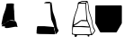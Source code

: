 SplineFontDB: 3.2
FontName: metronomek
FullName: metronomek
FamilyName: metronomek
Weight: Regular
Copyright: Copyright (c) 2020, Unknown
UComments: "2020-2-14: Created with FontForge (http://fontforge.org)+AAoA-This file is part of MetronomeK project.+AAoA-Can be distributed feely."
Version: 001.000
ItalicAngle: 0
UnderlinePosition: -100
UnderlineWidth: 50
Ascent: 800
Descent: 200
InvalidEm: 0
sfntRevision: 0x00010000
LayerCount: 2
Layer: 0 0 "Back" 1
Layer: 1 0 "Fore" 0
XUID: [1021 880 428618673 11636854]
FSType: 0
OS2Version: 0
OS2_WeightWidthSlopeOnly: 0
OS2_UseTypoMetrics: 1
CreationTime: 1581687945
ModificationTime: 1581715363
PfmFamily: 17
TTFWeight: 500
TTFWidth: 5
LineGap: 90
VLineGap: 0
OS2TypoAscent: 0
OS2TypoAOffset: 1
OS2TypoDescent: 0
OS2TypoDOffset: 1
OS2TypoLinegap: 90
OS2WinAscent: 0
OS2WinAOffset: 1
OS2WinDescent: 0
OS2WinDOffset: 1
HheadAscent: 0
HheadAOffset: 1
HheadDescent: 0
HheadDOffset: 1
OS2Vendor: 'PfEd'
MarkAttachClasses: 1
DEI: 91125
LangName: 1033 "" "" "" "" "" "" "" "" "" "" "" "" "" "Copyright (c) 2020, Tomasz Bojczuk (<seelook@gmail.com>)"
Encoding: ISO8859-1
UnicodeInterp: none
NameList: AGL For New Fonts
DisplaySize: -128
AntiAlias: 1
FitToEm: 0
WinInfo: 160 8 2
BeginPrivate: 0
EndPrivate
BeginChars: 256 4

StartChar: exclamdown
Encoding: 161 161 0
Width: 1000
VWidth: 0
Flags: W
LayerCount: 2
Fore
SplineSet
144.706054688 98.93359375 m 2
 136.359375 88.7841796875 43.15234375 94.673828125 43.15234375 96.33984375 c 0
 43.15234375 98.3173828125 66.4404296875 132.540039062 74.3408203125 140.302734375 c 0
 81.40625 147.244140625 88.5517578125 149.235351562 104.200195312 156.064453125 c 0
 134.33984375 169.217773438 150.046875 178.770507812 165.592773438 193.403320312 c 0
 174.163085938 201.470703125 188.629882812 211.159179688 217.491210938 228.157226562 c 0
 229.673828125 235.333984375 240.827148438 241.92578125 242.275390625 242.807617188 c 0
 243.723632812 243.688476562 245.4609375 246.311523438 246.135742188 248.634765625 c 2
 247.364257812 252.861328125 l 1
 261.857421875 252.500976562 l 2
 317.94140625 251.108398438 410.356445312 242.784179688 419.043945312 241.780273438 c 2
 429.333007812 241.001953125 l 1
 430.0859375 234.526367188 l 2
 430.500976562 230.96484375 464.104492188 195.258789062 464.83203125 179.24609375 c 0
 466.369140625 145.42578125 484.364257812 96.7470703125 489.360351562 75.12890625 c 0
 491.380859375 66.3857421875 459.395507812 84.2314453125 459.848632812 81.345703125 c 2
 458.932617188 80.0888671875 l 1
 428.518554688 82.9052734375 l 1
 368.57421875 79.8232421875 83.75390625 -2.6513671875 139.3359375 89.9833984375 c 2
 144.706054688 98.93359375 l 2
43.734375 139.256835938 m 2
 44.216796875 142.893554688 42.388671875 169.490234375 45.0869140625 179.952148438 c 0
 49.802734375 198.241210938 81.162109375 366.883789062 92.546875 398.541992188 c 0
 95.41796875 406.525390625 97.251953125 415.432617188 99.71484375 423.750976562 c 0
 102.178710938 432.068359375 106.9375 439.71875 110.291015625 448.487304688 c 0
 113.643554688 457.255859375 119.565429688 475.088867188 120.35546875 479.607421875 c 0
 122.368164062 491.11328125 124.095703125 493.549804688 132.770507812 513.138671875 c 0
 143.112304688 536.494140625 150.555664062 560.749023438 156.583007812 581.356445312 c 0
 165.473632812 611.75390625 177.233398438 677.922851562 178.895507812 705.196289062 c 0
 179.85546875 720.95703125 185.932617188 723.685546875 197.021484375 725.297851562 c 0
 211.134765625 727.350585938 327.786132812 734.220703125 352.68359375 727.41796875 c 2
 384.8984375 721.844726562 l 1
 389.145507812 704.928710938 l 2
 389.630859375 701.795898438 382.115234375 666.524414062 384.984375 618.833984375 c 0
 387.853515625 571.14453125 394.482421875 522.505859375 395.845703125 509.974609375 c 0
 397.3984375 495.70703125 392.323242188 475.295898438 395.935546875 451.861328125 c 2
 408.409179688 247.998046875 l 1
 382.16015625 257.341796875 l 2
 345.032226562 270.557617188 292.659179688 261.087890625 265.688476562 257.052734375 c 0
 253.012695312 255.15625 246.040039062 251.116210938 218.028320312 234.481445312 c 0
 193.057617188 219.65234375 180.44921875 208.180664062 170.813476562 199.131835938 c 0
 159.478515625 188.485351562 147.040039062 181.0078125 119.140625 167.055664062 c 0
 93.0634765625 154.013671875 84.341796875 151.37890625 76.462890625 144.1640625 c 0
 73.51953125 141.467773438 70.0927734375 144.280273438 69.638671875 144.280273438 c 0
 69.185546875 144.280273438 47.7275390625 132.934570312 48.2099609375 136.571289062 c 2
 43.734375 139.256835938 l 2
EndSplineSet
EndChar

StartChar: cent
Encoding: 162 162 1
Width: 1000
VWidth: 0
Flags: W
HStem: -130.216 223.213<39.666 313.341> 740.447 40.6924<245.271 384.619>
VStem: 393.406 39.5684<632.415 743.502>
LayerCount: 2
Fore
SplineSet
254.83203125 741.790039062 m 0
 245.802734375 742.35546875 223.651367188 749.357421875 223.012695312 750 c 0
 221.844726562 751.176757812 265.071289062 770.311523438 278.41015625 775.229492188 c 0
 286.923828125 778.368164062 327.697265625 781.057617188 368.022460938 781.139648438 c 0
 407.514648438 781.219726562 414.34765625 763.263671875 392.145507812 748.63671875 c 1
 384.619140625 740.1328125 l 1
 327.934570312 740.447265625 l 2
 296.7578125 740.620117188 263.862304688 741.224609375 254.83203125 741.790039062 c 0
552.477539062 -126.754882812 m 0
 552.013671875 -126.291015625 551.640625 -124.724609375 551.6484375 -123.274414062 c 0
 551.655273438 -121.823242188 549.106445312 -115.510742188 545.981445312 -109.244140625 c 0
 539.334960938 -95.9169921875 537.374023438 -88.7578125 534.018554688 -65.57421875 c 0
 532.208007812 -53.064453125 530.51953125 -46.2353515625 527.71875 -40.087890625 c 0
 522.970703125 -29.6640625 519.505859375 -12.6201171875 516.92578125 13.0126953125 c 0
 511.907226562 62.8623046875 496.614257812 120.965820312 465.920898438 190.241210938 c 0
 460.67578125 202.080078125 453.11328125 218.31640625 449.116210938 226.323242188 c 0
 430.047851562 264.517578125 421.528320312 298.950195312 418.739257812 349.107421875 c 0
 417.252929688 375.823242188 415.646484375 394.111328125 412.97265625 414.749023438 c 0
 411.947265625 422.655273438 410.548828125 445.155273438 409.86328125 464.748046875 c 0
 409.177734375 484.341796875 408.057617188 504.928710938 407.374023438 510.499023438 c 0
 403.5625 541.563476562 393.438476562 705.42578125 393.4140625 735.100585938 c 2
 393.40625 743.501953125 l 1
 404.981445312 755.732421875 l 2
 411.34765625 762.458984375 421.828125 768.85546875 423.940429688 769.948242188 c 0
 427.466796875 771.771484375 427.907226562 771.759765625 429.337890625 769.803710938 c 0
 430.194335938 768.631835938 431.831054688 762.44140625 432.974609375 756.046875 c 0
 434.118164062 749.653320312 437.5859375 730.75 440.681640625 714.041992188 c 0
 447.693359375 676.1953125 448.666015625 665.655273438 455.806640625 601.637695312 c 0
 465.493164062 514.806640625 466.138671875 511.69140625 486.708984375 452.553710938 c 0
 528.520507812 332.345703125 549.725585938 269.844726562 559.126953125 206.549804688 c 0
 564.463867188 170.615234375 572.637695312 122.44921875 577.272460938 102.90625 c 0
 581.251953125 86.1279296875 591.458984375 48.974609375 597.901367188 35.05859375 c 0
 600.479492188 29.4892578125 605.51171875 20.2763671875 609.083984375 14.5869140625 c 0
 617.998046875 0.38671875 627.333984375 -16.703125 630.80078125 -25.1689453125 c 0
 634.283203125 -33.6748046875 634.063476562 -34.26953125 621.58984375 -50.0537109375 c 0
 617.056640625 -55.7900390625 609.380859375 -67.181640625 604.532226562 -75.3701171875 c 0
 593.99609375 -93.16015625 567.208007812 -119.881835938 561.314453125 -124.377929688 c 0
 557.12890625 -127.569335938 554.10546875 -128.3828125 552.477539062 -126.754882812 c 0
437.7421875 -130.21484375 m 1
 424.166992188 -129.709960938 396.255859375 -128.698242188 375.717773438 -127.967773438 c 0
 355.1796875 -127.237304688 287.110351562 -126.294921875 224.453125 -125.874023438 c 0
 105.06640625 -125.073242188 78.779296875 -124.166992188 59.7216796875 -120.196289062 c 0
 44.8515625 -117.098632812 20.73828125 -113.583007812 18.4892578125 -111.716796875 c 0
 16.3154296875 -109.912109375 18.462890625 -75.982421875 20.2705078125 -4.859375 c 0
 22.3720703125 77.7900390625 16.447265625 -38.5703125 23.423828125 1.7236328125 c 0
 25.1123046875 11.4697265625 23.359375 29.4130859375 24.453125 37.767578125 c 0
 27.1220703125 58.169921875 32.46875 68.8486328125 36.36328125 81.9169921875 c 2
 39.666015625 92.9970703125 l 1
 233.198242188 92.67578125 l 1
 443.438476562 74.6337890625 l 1
 489.313476562 67.255859375 l 2
 531.96484375 60.396484375 489.8984375 55.248046875 503.563476562 5.8994140625 c 0
 505.396484375 -14.34375 518.370117188 -31.1611328125 524.102539062 -49.4248046875 c 0
 526.615234375 -57.431640625 524.682617188 -78.7607421875 526.37109375 -88.1591796875 c 0
 528.059570312 -97.5576171875 535.34765625 -111.96484375 537.09765625 -117.986328125 c 0
 538.846679688 -124.0078125 531.489257812 -127.016601562 531.686523438 -127.953125 c 0
 531.942382812 -129.1640625 529.850585938 -129.893554688 524.451171875 -130.474609375 c 0
 514.669921875 -131.528320312 469.377929688 -131.393554688 437.7421875 -130.215820312 c 1
 437.7421875 -130.21484375 l 1
EndSplineSet
EndChar

StartChar: sterling
Encoding: 163 163 2
Width: 653
VWidth: 0
Flags: W
HStem: -193.109 66.8066<440.763 484.978> -145.514 21.8457<38.327 76.8349 140.185 435.483 485.15 531.192> 72.0908 26.1738<58.0301 376.401> 721.646 26.415<268.498 375.816> 777.091 22.9092<261.03 396.156>
VStem: 32.0186 25.9814<163.035 283.57> 76.9131 64.8594<-190.584 -145.516> 102.904 18.9062<451.987 501.438> 376.409 20.3604<539.867 719.092> 393.529 18.8525<333.886 568.714> 405.172 15.6465<285.916 370.753> 440.757 45.9697<-193.09 -152.092> 629.821 21.2656<-45.7519 -6.5872>
LayerCount: 2
Fore
SplineSet
33.673828125 72.0908203125 m 1xbc18
 32.646484375 65.498046875 37.3908481282 94.0927275954 22.3515625 -10.01953125 c 0
 14.8820590657 -61.7285614671 20.8759765625 -106.364257812 21.8955078125 -107.642578125 c 0
 22.9150390625 -108.919921875 36.5087890625 -112.966796875 52.1044921875 -116.635742188 c 0
 78.6865234375 -122.888671875 89.404296875 -123.328125 223.412109375 -123.66796875 c 0x7c18
 302.03515625 -123.866210938 380.185546875 -125.052734375 397.080078125 -126.302734375 c 0
 437.999023438 -129.33203125 529.392578125 -130.190429688 531.348632812 -127.564453125 c 0
 532.204101562 -126.416015625 532.01171875 -123.916992188 530.920898438 -122.01171875 c 0
 528.21875 -117.287109375 521.129882812 -86.9306640625 521.129882812 -80.083984375 c 0
 521.129882812 -77.037109375 519.146484375 -68.73828125 516.723632812 -61.6435546875 c 0
 508.389648438 -37.244140625 504.828125 -20.134765625 503.1796875 3.416015625 c 0
 494.815429688 64.4873046875 510.13082683 58.2392369273 484.360351562 59.5595703125 c 2
 239.7734375 72.0908203125 l 1
 33.673828125 72.0908203125 l 1xbc18
257.061523438 240.5546875 m 1
 251.1484375 237.122070312 187.694335938 190.30078125 180.016601562 182.279296875 c 0
 162.760742188 164.254882812 142.558723527 152.318033761 101.848632812 136.092773438 c 0
 94.1376953125 133.01953125 58 110.487304688 58 105 c 0
 58 104.23828125 99.3329946557 98.7568494454 135.396484375 98.2646484375 c 0
 223.786459813 97.0582861211 261.386958021 105.399000176 349.3359375 97.994140625 c 2
 483.928710938 86.662109375 l 1
 424.836914062 231.115234375 l 1
 422.225585938 230.583007812 418.104492188 231.065429688 411.973632812 233.012695312 c 1
 365.552734375 236.061523438 l 2
 339.228515625 237.735351562 265.185546875 236.650390625 257.061523438 240.5546875 c 1
195.755859375 717.626953125 m 0
 190.303710938 715.885742188 186.755859375 713.626953125 185 706 c 0
 181.349609375 690.142578125 174.214134948 633.685715643 166.266601562 600.305664062 c 0
 158.719726562 568.608398438 147.288085938 536.48046875 131.276367188 501.967773438 c 0
 126.0703125 490.745117188 121.810546875 478.009765625 121.810546875 473.668945312 c 0
 121.810546875 469.327148438 118.48828125 457.870117188 114.426757812 448.208984375 c 0
 102.820939132 420.592829961 99.9215317099 400.304164646 87.79296875 370.180664062 c 0
 78.0009765625 345.861328125 48.630859375 146.258789062 51.357421875 142.598632812 c 0
 52.052734375 141.665039062 72.765625 146.236328125 76.6005859375 150.5703125 c 0
 80.435546875 154.903320312 95.1005859375 163.838867188 109.189453125 170.427734375 c 0
 144.630859375 187.002929688 158.143554688 195.392578125 169.733398438 208.018554688 c 0
 181.11328125 220.415039062 257.666015625 268.109375 260.696289062 265.594726562 c 1
 265.15198867 271.349609135 333.545336735 267.149309849 362.4453125 265.185546875 c 2
 405.171875 261.282226562 l 1x3db8
 393.529296875 443.356445312 l 1x3c58
 393.524414062 460.639648438 392.015625 487.630859375 390.177734375 503.336914062 c 0
 383.93846992 556.652456551 378.786710683 647.402885706 376.409179688 704.813476562 c 2x3c98
 375.81640625 719.091796875 l 1
 338.01171875 721.646484375 l 2
 306.23925389 723.793538727 208.499023438 721.696289062 195.755859375 717.626953125 c 0
426 761 m 0
 422.944335938 759.889648438 412.433455032 756.405403662 407.201171875 748.283203125 c 2
 398 734 l 1
 396.76953125 698.467773438 l 2x3cb8
 395.203405436 653.242783159 407.123046875 524.717773438 410.012695312 503.336914062 c 0
 411.192382812 494.611328125 412.2578125 473.194335938 412.381835938 455.743164062 c 0x3c58
 412.705331565 410.227074377 418.997675051 395.988296279 420.818359375 349.452148438 c 0
 422.513110383 306.137814726 430.241053383 264.423069183 449.270507812 226.192382812 c 0
 491.272460938 141.822265625 516.032226562 66.572265625 519.865234375 11.640625 c 0
 521.55859375 -12.6259765625 525.83203125 -31.548828125 531.708984375 -40.8115234375 c 0
 533.370117188 -43.4287109375 535.458984375 -52.708984375 536.350585938 -61.4345703125 c 0
 538.647460938 -83.904296875 542.508530748 -98.2482198527 548.78125 -107.615234375 c 0
 551.766601562 -112.073242188 554.152147169 -113.690183961 556 -116 c 4
 560 -121 566 -119 568.12109375 -115.805664062 c 4
 581.1484375 -96.1875 602.327520245 -65.5585847734 619.779296875 -45.5087890625 c 0
 625.302734375 -39.1630859375 629.821289062 -32.0126953125 629.821289062 -29.619140625 c 0
 629.821289062 -24.583984375 615.978515625 1.9541015625 603.528320312 20.7861328125 c 0
 591.630859375 38.7802734375 576.94140625 79.3916015625 570.719726562 111.486328125 c 0
 562.42578125 154.271484375 556.765625 187.583007812 554.0078125 209.845703125 c 0
 547.453125 262.766601562 521.657226562 351.53515625 475.17578125 481.125976562 c 0
 472.045898438 489.8515625 467.874023438 506.271484375 465.904296875 517.614257812 c 0
 462.340820312 538.1328125 461.267646574 546.950308929 452.3828125 628.665039062 c 0
 446.482390467 682.931825599 445.500976562 682.291992188 437.235351562 730.221679688 c 0
 432.455078125 757.939453125 432.606445312 763.401367188 426 761 c 0
336.416015625 777.090820312 m 0
 281.00390625 775.657226562 283.299804688 777.290039062 266.215820312 768.89453125 c 0
 228.639648438 750.428710938 204.129882812 748.061523438 308.288085938 748.061523438 c 2
 378.440429688 746.061523438 l 1
 386.51171875 754.056640625 l 2
 396.356445312 763.810546875 399.622070312 770.88671875 396.322265625 775.31640625 c 0
 393.391968182 779.253993438 350.913645173 777.466038928 336.416015625 777.090820312 c 0
651.086914062 -31.5107421875 m 0
 651.086914062 -41.3919327366 632.248952647 -60.2774907174 627.016601562 -67.7802734375 c 0
 565.521484375 -155.967773438 570.702148438 -151.861328125 520.940429688 -151.861328125 c 2
 485.150390625 -151.861328125 l 1
 486.7265625 -165.970703125 l 2
 489.034179688 -186.638671875 483.522460938 -193.109375 463.606445312 -193.109375 c 0xbd18
 446.119140625 -193.109375 440.814453125 -187.89453125 440.756835938 -170.649414062 c 0
 440.736328125 -164.678710938 439.840820312 -157.931640625 438.765625 -155.655273438 c 0
 435.719726562 -149.206054688 368.709960938 -145.68359375 247.366210938 -145.594726562 c 2
 140.184570312 -145.513671875 l 1
 141.772460938 -156.880859375 l 2
 143.796875 -171.370117188 139.711914062 -180.051757812 125.671875 -191.100585938 c 0
 111.137695312 -202.538085938 89.6943359375 -203.033203125 82.05078125 -192.109375 c 0
 77.9189453125 -186.206054688 76.9130859375 -180.92578125 76.9130859375 -165.142578125 c 0x7e18
 76.9130859375 -154.34765625 76.5927734375 -145.515625 76.2001953125 -145.515625 c 0
 73.7265625 -145.515625 9.4736328125 -129.534179688 6.005859375 -128.055664062 c 0
 -0.1162109375 -125.447265625 -1.3525390625 -118.5859375 1.365234375 -102.30078125 c 0
 2.6767578125 -94.4423828125 4.796875 -47.0517578125 6.076171875 3.01171875 c 0
 8.10771092394 82.4524886539 10.0308462685 95.0284839611 15.41015625 135.283203125 c 0
 21.8447265625 183.43359375 25.150390625 203.430664062 28.400390625 213.876953125 c 0
 30.390625 220.2734375 32.0185546875 228.295898438 32.0185546875 231.706054688 c 0
 32.0185546875 235.116210938 35.2333984375 250.510742188 39.162109375 265.916015625 c 0
 47.8477349689 299.967812188 57.2085091083 352.269842025 70.1162109375 381.010742188 c 0
 81.2854545197 405.876390268 84.8116443811 432.827695861 95.6396484375 456.455078125 c 0
 99.6357421875 465.174804688 102.904296875 475.412109375 102.904296875 479.203125 c 0x7d18
 102.904296875 487.047851562 112.247070312 513.087890625 121.807617188 531.892578125 c 0
 141.86950076 571.353872514 164.30170953 668.972387111 164.356445312 718.641601562 c 0
 164.370117188 733.674804688 165.176757812 736.014648438 174.600585938 748.440429688 c 0
 180.225585938 755.857421875 186.666015625 761.92578125 188.915039062 761.92578125 c 0
 191.1640625 761.92578125 195.247070312 763.537109375 197.98828125 765.5078125 c 0
 200.729492188 767.477539062 210.358398438 771.142578125 219.387695312 773.651367188 c 0
 228.416015625 776.161132812 241.6015625 781.657226562 248.6875 785.865234375 c 0
 267.125976562 796.814453125 292.024414062 800 359.178710938 800 c 0
 418.17578125 800 418.298828125 799.979492188 430.453125 791.728515625 c 0
 449.754460688 778.614191144 446.923951329 771.801728919 452.624023438 738.12890625 c 0
 460.603879187 690.988403024 463.090366639 688.652704183 468.922851562 635.010742188 c 0
 477.7890625 553.463867188 478.877929688 544.495117188 482.284179688 524.978515625 c 0
 484.166015625 514.1953125 494.625 479.927734375 505.525390625 448.829101562 c 0
 525.619140625 391.505859375 553.658203125 300.1171875 561.813476562 265.37109375 c 0
 568.778951352 235.687540215 571.856786313 203.314235479 577.614257812 170.184570312 c 0
 592.084960938 86.912109375 600.436523438 60.8701171875 624.08984375 25.2734375 c 0
 631.140625 14.6630859375 636.91015625 4.720703125 636.91015625 3.1806640625 c 0
 636.91015625 -1.26123460321 651.086914062 -25.9089101667 651.086914062 -31.5107421875 c 0
EndSplineSet
EndChar

StartChar: currency
Encoding: 164 164 3
Width: 741
VWidth: 0
Flags: W
VStem: 0 739.994<142.832 674.172>
LayerCount: 2
Fore
SplineSet
719.134765625 674.9921875 m 1
 719.138671875 675 l 1
 731.157226562 674.999023438 740.884765625 665.231445312 740.840820312 653.212890625 c 2
 739.994140625 183.311523438 l 2
 739.990234375 179.467773438 738.965820312 175.692382812 737.025390625 172.375976562 c 2
 598.674804688 -63.9736328125 l 2
 594.802734375 -70.6123046875 587.708984375 -74.705078125 580.024414062 -74.7392578125 c 2
 151.578125 -75 l 2
 143.618164062 -74.9970703125 136.297851562 -70.6376953125 132.50390625 -63.640625 c 2
 2.630859375 174.658203125 l 2
 0.89453125 177.859375 -0.0126953125 181.444335938 0 185.0859375 c 2
 0.8466796875 652.61328125 l 2
 0.84765625 664.565429688 10.51171875 674.272460938 22.4638671875 674.315429688 c 2
 719.134765625 674.9921875 l 1
EndSplineSet
EndChar
EndChars
EndSplineFont
